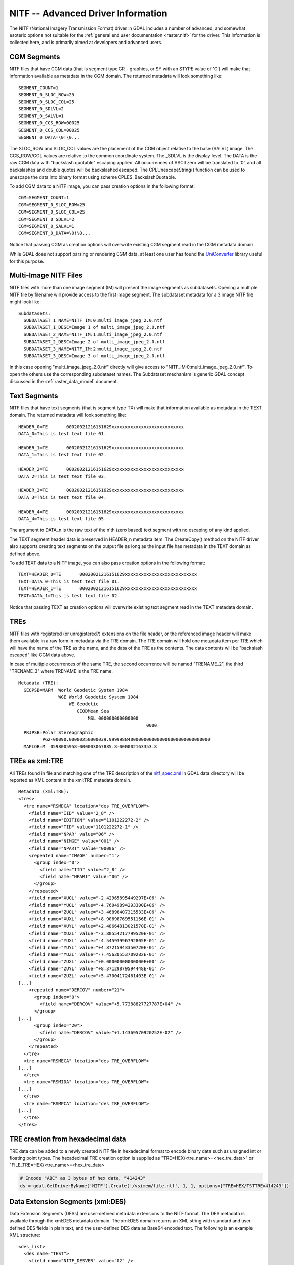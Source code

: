 .. _raster.nitf_advanced:

================================================================================
NITF -- Advanced Driver Information
================================================================================

The NITF (National Imagery Transmission Format) driver in GDAL includes
a number of advanced, and somewhat esoteric options not suitable for the
:ref:`general end user documentation <raster.nitf>` for the driver. This
information is collected here, and is primarily aimed at developers and
advanced users.

CGM Segments
------------

NITF files that have CGM data (that is segment type GR - graphics, or SY
with an STYPE value of 'C') will make that information available as
metadata in the CGM domain. The returned metadata will look something
like:

::

     SEGMENT_COUNT=1
     SEGMENT_0_SLOC_ROW=25
     SEGMENT_0_SLOC_COL=25
     SEGMENT_0_SDLVL=2
     SEGMENT_0_SALVL=1
     SEGMENT_0_CCS_ROW=00025
     SEGMENT_0_CCS_COL=00025
     SEGMENT_0_DATA=\0!\0...

The SLOC_ROW and SLOC_COL values are the placement of the CGM object
relative to the base (SALVL) image. The CCS_ROW/COL values are relative
to the common coordinate system. The \_SDLVL is the display level. The
DATA is the raw CGM data with "backslash quotable" escaping applied. All
occurrences of ASCII zero will be translated to '\0', and all
backslashes and double quotes will be backslashed escaped. The
CPLUnescapeString() function can be used to unescape the data into
binary format using scheme CPLES_BackslashQuotable.

To add CGM data to a NITF image, you can pass creation
options in the following format:

::

     CGM=SEGMENT_COUNT=1
     CGM=SEGMENT_0_SLOC_ROW=25
     CGM=SEGMENT_0_SLOC_COL=25
     CGM=SEGMENT_0_SDLVL=2
     CGM=SEGMENT_0_SALVL=1
     CGM=SEGMENT_0_DATA=\0!\0...

Notice that passing CGM as creation options will overwrite existing CGM
segment read in the CGM metadata domain.

While GDAL does not support parsing or rendering CGM data, at least one
user has found the
`UniConverter <http://sk1project.org/modules.php?name=Products&product=uniconvertor>`__
library useful for this purpose.

Multi-Image NITF Files
----------------------

NITF files with more than one image segment (IM) will present the image
segments as subdatasets. Opening a multiple NITF file by filename will
provide access to the first image segment. The subdataset metadata for a
3 image NITF file might look like:

::

   Subdatasets:
     SUBDATASET_1_NAME=NITF_IM:0:multi_image_jpeg_2.0.ntf
     SUBDATASET_1_DESC=Image 1 of multi_image_jpeg_2.0.ntf
     SUBDATASET_2_NAME=NITF_IM:1:multi_image_jpeg_2.0.ntf
     SUBDATASET_2_DESC=Image 2 of multi_image_jpeg_2.0.ntf
     SUBDATASET_3_NAME=NITF_IM:2:multi_image_jpeg_2.0.ntf
     SUBDATASET_3_DESC=Image 3 of multi_image_jpeg_2.0.ntf

In this case opening "multi_image_jpeg_2.0.ntf" directly will give
access to "NITF_IM:0:multi_image_jpeg_2.0.ntf". To open the others use
the corresponding subdataset names. The Subdataset mechanism is generic
GDAL concept discussed in the :ref:`raster_data_model` document.

Text Segments
-------------

NITF files that have text segments (that is segment type TX) will make
that information available as metadata in the TEXT domain. The returned
metadata will look something like:

::

     HEADER_0=TE       00020021216151629xxxxxxxxxxxxxxxxxxxxxxxxxxx
     DATA_0=This is test text file 01.

     HEADER_1=TE       00020021216151629xxxxxxxxxxxxxxxxxxxxxxxxxxx
     DATA_1=This is test text file 02.

     HEADER_2=TE       00020021216151629xxxxxxxxxxxxxxxxxxxxxxxxxxx
     DATA_2=This is test text file 03.

     HEADER_3=TE       00020021216151629xxxxxxxxxxxxxxxxxxxxxxxxxxx
     DATA_3=This is test text file 04.

     HEADER_4=TE       00020021216151629xxxxxxxxxxxxxxxxxxxxxxxxxxx
     DATA_4=This is test text file 05.

The argument to DATA_n is the raw text of the n'th (zero based) text
segment with no escaping of any kind applied.

The TEXT segment header data is preserved in HEADER_n
metadata item. The CreateCopy() method on the NITF driver also supports
creating text segments on the output file as long as the input file has
metadata in the TEXT domain as defined above.

To add TEXT data to a NITF image, you can also pass
creation options in the following format:

::

     TEXT=HEADER_0=TE       00020021216151629xxxxxxxxxxxxxxxxxxxxxxxxxxx
     TEXT=DATA_0=This is test text file 01.
     TEXT=HEADER_1=TE       00020021216151629xxxxxxxxxxxxxxxxxxxxxxxxxxx
     TEXT=DATA_1=This is test text file 02.

Notice that passing TEXT as creation options will overwrite existing
text segment read in the TEXT metadata domain.

TREs
----

NITF files with registered (or unregistered?) extensions on the file
header, or the referenced image header will make them available in a raw
form in metadata via the TRE domain. The TRE domain will hold one
metadata item per TRE which will have the name of the TRE as the name,
and the data of the TRE as the contents. The data contents will be
"backslash escaped" like CGM data above.

In case of multiple occurrences of the same TRE, the second occurrence
will be named "TRENAME_2", the third "TRENAME_3" where TRENAME is the
TRE name.

::

   Metadata (TRE):
     GEOPSB=MAPM  World Geodetic System 1984
                  WGE World Geodetic System 1984
                      WE Geodetic
                         GEODMean Sea
                             MSL 000000000000000
                                                   0000
     PRJPSB=Polar Stereographic
            PG2-00090.00000250000039.99999884000000000000000000000000000000
     MAPLOB=M  0598005958-000003067885.8-000002163353.8

TREs as xml:TRE
---------------

All TREs found in file and matching one of the
TRE description of the
`nitf_spec.xml <http://trac.osgeo.org/gdal/browser/trunk/gdal/data/nitf_spec.xml>`__
in GDAL data directory will be reported as XML content in the xml:TRE
metadata domain.

::

   Metadata (xml:TRE):
   <tres>
     <tre name="RSMDCA" location="des TRE_OVERFLOW">
       <field name="IID" value="2_8" />
       <field name="EDITION" value="1101222272-2" />
       <field name="TID" value="1101222272-1" />
       <field name="NPAR" value="06" />
       <field name="NIMGE" value="001" />
       <field name="NPART" value="00006" />
       <repeated name="IMAGE" number="1">
         <group index="0">
           <field name="IID" value="2_8" />
           <field name="NPARI" value="06" />
         </group>
       </repeated>
       <field name="XUOL" value="-2.42965895449297E+06" />
       <field name="YUOL" value="-4.76049894293300E+06" />
       <field name="ZUOL" value="+3.46898407315533E+06" />
       <field name="XUXL" value="+8.90698769551156E-01" />
       <field name="XUYL" value="+2.48664813021570E-01" />
       <field name="XUZL" value="-3.80554217799520E-01" />
       <field name="YUXL" value="-4.54593996792805E-01" />
       <field name="YUYL" value="+4.87215943350720E-01" />
       <field name="YUZL" value="-7.45630553709282E-01" />
       <field name="ZUXL" value="+0.00000000000000E+00" />
       <field name="ZUYL" value="+8.37129879594448E-01" />
       <field name="ZUZL" value="+5.47004172461403E-01" />
   [...]
       <repeated name="DERCOV" number="21">
         <group index="0">
           <field name="DERCOV" value="+5.77388827727787E+04" />
         </group>
   [...]
         <group index="20">
           <field name="DERCOV" value="+1.14369570920252E-02" />
         </group>
       </repeated>
     </tre>
     <tre name="RSMECA" location="des TRE_OVERFLOW">
   [...]
     </tre>
     <tre name="RSMIDA" location="des TRE_OVERFLOW">
   [...]
     </tre>
     <tre name="RSMPCA" location="des TRE_OVERFLOW">
   [...]
     </tre>
   </tres>

TRE creation from hexadecimal data
----------------------------------

TRE data can be added to a newly created NITF file in hexadecimal format to encode binary
data such as unsigned int or floating point types.  The hexadecimal TRE creation option is
supplied as "TRE=HEX/<tre_name>=<hex_tre_data>" or "FILE_TRE=HEX/<tre_name>=<hex_tre_data>

.. code-block:: python

    # Encode "ABC" as 3 bytes of hex data, "414243"
    ds = gdal.GetDriverByName('NITF').Create('/vsimem/file.ntf', 1, 1, options=["TRE=HEX/TSTTRE=414243"])

Data Extension Segments (xml:DES)
---------------------------------
Data Extension Segments (DESs) are user-defined metadata extensions to the NITF format.
The DES metadata is available through the xml\:DES metadata domain.  The xml\:DES domain
returns an XML string with standard and user-defined DES fields in plain text, and
the user-defined DES data as Base64 encoded text.  The following is an example XML structure:

::

    <des_list>
      <des name="TEST">
        <field name="NITF_DESVER" value="02" />
        <field name="NITF_DECLAS" value="U" />
        <field name="NITF_DESCLSY" value="" />
        [...]
        <field name="NITF_DESCTLN" value="" />
        <field name="NITF_DESSHL" value="0004" />
        <field name="NITF_DESSHF" value="ABCD" />
        <field name="NITF_DESDATA" value="MTIzNDU2Nzg5MA==" />
      </des>
    </des_list>

Raw File / Image Headers
------------------------

In some cases application may need to recover very specific information
from the image or file headers that isn't normally available as
metadata. In this case it is possible to query the "NITF_METADATA"
metadata domain. The complete file and image headers will be returned as
metadata in base64 encoded format. Something like:

::

   Metadata (NITF_METADATA):
     NITFFileHeader=002213 TklURjAyLjAwMDEgICAgVTIxN0cwSjA...
     NITFImageSubheader=439 SU1NaXNzaW5nIElEMjUxNTI1NTlaTU...

Note that the ascii encoded numeric values prefixing the base64 encoded
header is the length (decoded) in bytes, followed by one space.
